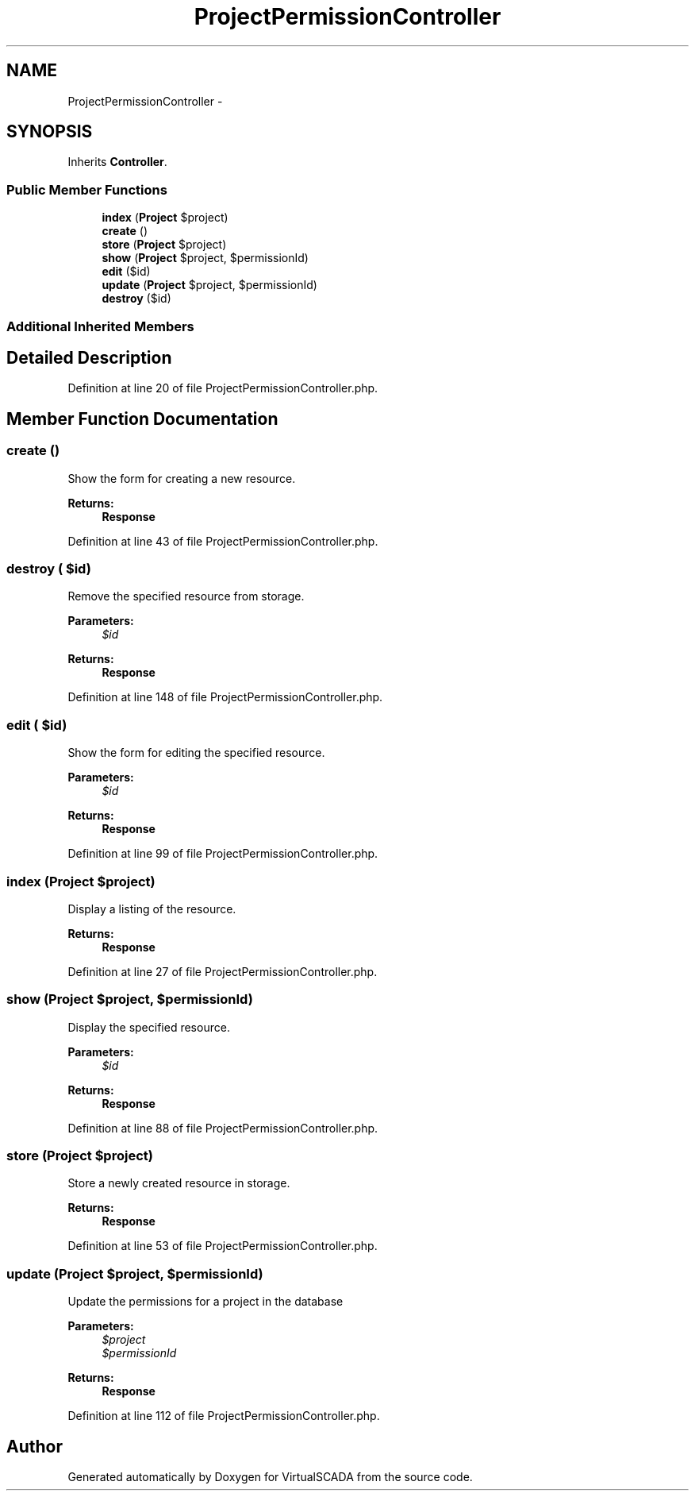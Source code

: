 .TH "ProjectPermissionController" 3 "Tue Apr 14 2015" "Version 1.0" "VirtualSCADA" \" -*- nroff -*-
.ad l
.nh
.SH NAME
ProjectPermissionController \- 
.SH SYNOPSIS
.br
.PP
.PP
Inherits \fBController\fP\&.
.SS "Public Member Functions"

.in +1c
.ti -1c
.RI "\fBindex\fP (\fBProject\fP $project)"
.br
.ti -1c
.RI "\fBcreate\fP ()"
.br
.ti -1c
.RI "\fBstore\fP (\fBProject\fP $project)"
.br
.ti -1c
.RI "\fBshow\fP (\fBProject\fP $project, $permissionId)"
.br
.ti -1c
.RI "\fBedit\fP ($id)"
.br
.ti -1c
.RI "\fBupdate\fP (\fBProject\fP $project, $permissionId)"
.br
.ti -1c
.RI "\fBdestroy\fP ($id)"
.br
.in -1c
.SS "Additional Inherited Members"
.SH "Detailed Description"
.PP 
Definition at line 20 of file ProjectPermissionController\&.php\&.
.SH "Member Function Documentation"
.PP 
.SS "create ()"
Show the form for creating a new resource\&.
.PP
\fBReturns:\fP
.RS 4
\fBResponse\fP 
.RE
.PP

.PP
Definition at line 43 of file ProjectPermissionController\&.php\&.
.SS "destroy ( $id)"
Remove the specified resource from storage\&.
.PP
\fBParameters:\fP
.RS 4
\fI$id\fP 
.RE
.PP
\fBReturns:\fP
.RS 4
\fBResponse\fP 
.RE
.PP

.PP
Definition at line 148 of file ProjectPermissionController\&.php\&.
.SS "edit ( $id)"
Show the form for editing the specified resource\&.
.PP
\fBParameters:\fP
.RS 4
\fI$id\fP 
.RE
.PP
\fBReturns:\fP
.RS 4
\fBResponse\fP 
.RE
.PP

.PP
Definition at line 99 of file ProjectPermissionController\&.php\&.
.SS "index (\fBProject\fP $project)"
Display a listing of the resource\&.
.PP
\fBReturns:\fP
.RS 4
\fBResponse\fP 
.RE
.PP

.PP
Definition at line 27 of file ProjectPermissionController\&.php\&.
.SS "show (\fBProject\fP $project,  $permissionId)"
Display the specified resource\&.
.PP
\fBParameters:\fP
.RS 4
\fI$id\fP 
.RE
.PP
\fBReturns:\fP
.RS 4
\fBResponse\fP 
.RE
.PP

.PP
Definition at line 88 of file ProjectPermissionController\&.php\&.
.SS "store (\fBProject\fP $project)"
Store a newly created resource in storage\&.
.PP
\fBReturns:\fP
.RS 4
\fBResponse\fP 
.RE
.PP

.PP
Definition at line 53 of file ProjectPermissionController\&.php\&.
.SS "update (\fBProject\fP $project,  $permissionId)"
Update the permissions for a project in the database
.PP
\fBParameters:\fP
.RS 4
\fI$project\fP 
.br
\fI$permissionId\fP 
.RE
.PP
\fBReturns:\fP
.RS 4
\fBResponse\fP 
.RE
.PP

.PP
Definition at line 112 of file ProjectPermissionController\&.php\&.

.SH "Author"
.PP 
Generated automatically by Doxygen for VirtualSCADA from the source code\&.
